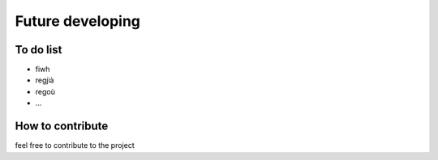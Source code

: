 
.. _h60c64e283b60796a41554275f7c:

Future developing
#################

.. _h18162847b7f3f7391e2a5a7723156d:

To do list
----------

* fiwh

* regjià

* regoù

* ...

.. _h6c4a3812e672a5a7d7037692d1b682:

How to contribute
-----------------

feel free to contribute to the project


.. bottom of content
